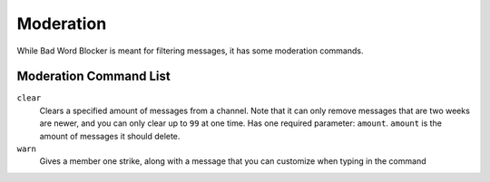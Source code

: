 Moderation
==========
While Bad Word Blocker is meant for filtering messages, it has some moderation commands.

Moderation Command List
-----------------------

``clear``
    Clears a specified amount of messages from a channel. Note that it can only remove messages that are two weeks are newer, and you can only clear up to ``99`` at one time. Has one required parameter: ``amount``. ``amount`` is the amount of messages it should delete.

``warn``
    Gives a member one strike, along with a message that you can customize when typing in the command
